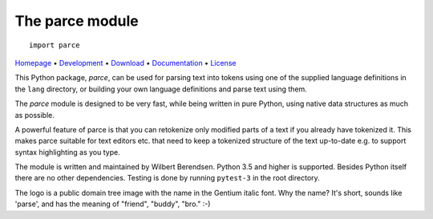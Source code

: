 The parce module
================

::

   import parce

`Homepage       <https://parce.info>`_                          •
`Development    <https://github.com/wbsoft/parce>`_             •
`Download       <https://pypi.org/project/parce/>`_             •
`Documentation  <https://parce.info>`_                          •
`License        <https://www.gnu.org/licenses/gpl-3.0>`_

This Python package, `parce`, can be used for parsing text into tokens using
one of the supplied language definitions in the ``lang`` directory, or
building your own language definitions and parse text using them.

The `parce` module is designed to be very fast, while being written in pure
Python, using native data structures as much as possible.

A powerful feature of parce is that you can retokenize only modified parts of a
text if you already have tokenized it. This makes parce suitable for text
editors etc. that need to keep a tokenized structure of the text up-to-date
e.g. to support syntax highlighting as you type.

The module is written and maintained by Wilbert Berendsen. Python 3.5 and
higher is supported. Besides Python itself there are no other dependencies.
Testing is done by running ``pytest-3`` in the root directory.

The logo is a public domain tree image with the name in the Gentium italic font.
Why the name? It's short, sounds like 'parse', and has the meaning of
"friend", "buddy", "bro." :-)
